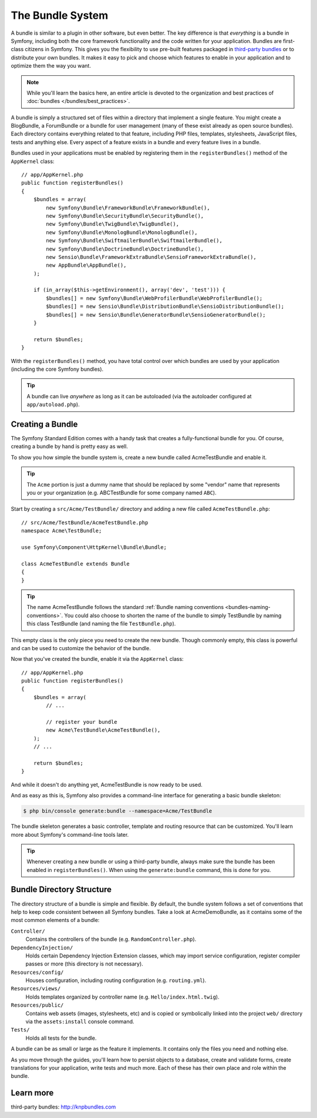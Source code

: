 .. index::
   single: Bundles

.. _page-creation-bundles:

The Bundle System
=================

A bundle is similar to a plugin in other software, but even better. The key
difference is that *everything* is a bundle in Symfony, including both the
core framework functionality and the code written for your application.
Bundles are first-class citizens in Symfony. This gives you the flexibility
to use pre-built features packaged in `third-party bundles`_ or to distribute
your own bundles. It makes it easy to pick and choose which features to enable
in your application and to optimize them the way you want.

.. note::

    While you'll learn the basics here, an entire article is devoted to the
    organization and best practices of :doc:`bundles </bundles/best_practices>`.

A bundle is simply a structured set of files within a directory that implement
a single feature. You might create a BlogBundle, a ForumBundle or
a bundle for user management (many of these exist already as open source
bundles). Each directory contains everything related to that feature, including
PHP files, templates, stylesheets, JavaScript files, tests and anything else.
Every aspect of a feature exists in a bundle and every feature lives in a
bundle.

Bundles used in your applications must be enabled by registering them in
the ``registerBundles()`` method of the ``AppKernel`` class::

    // app/AppKernel.php
    public function registerBundles()
    {
        $bundles = array(
            new Symfony\Bundle\FrameworkBundle\FrameworkBundle(),
            new Symfony\Bundle\SecurityBundle\SecurityBundle(),
            new Symfony\Bundle\TwigBundle\TwigBundle(),
            new Symfony\Bundle\MonologBundle\MonologBundle(),
            new Symfony\Bundle\SwiftmailerBundle\SwiftmailerBundle(),
            new Symfony\Bundle\DoctrineBundle\DoctrineBundle(),
            new Sensio\Bundle\FrameworkExtraBundle\SensioFrameworkExtraBundle(),
            new AppBundle\AppBundle(),
        );

        if (in_array($this->getEnvironment(), array('dev', 'test'))) {
            $bundles[] = new Symfony\Bundle\WebProfilerBundle\WebProfilerBundle();
            $bundles[] = new Sensio\Bundle\DistributionBundle\SensioDistributionBundle();
            $bundles[] = new Sensio\Bundle\GeneratorBundle\SensioGeneratorBundle();
        }

        return $bundles;
    }

With the ``registerBundles()`` method, you have total control over which bundles
are used by your application (including the core Symfony bundles).

.. tip::

   A bundle can live *anywhere* as long as it can be autoloaded (via the
   autoloader configured at ``app/autoload.php``).

Creating a Bundle
-----------------

The Symfony Standard Edition comes with a handy task that creates a fully-functional
bundle for you. Of course, creating a bundle by hand is pretty easy as well.

To show you how simple the bundle system is, create a new bundle called
AcmeTestBundle and enable it.

.. tip::

    The ``Acme`` portion is just a dummy name that should be replaced by
    some "vendor" name that represents you or your organization (e.g.
    ABCTestBundle for some company named ``ABC``).

Start by creating a ``src/Acme/TestBundle/`` directory and adding a new file
called ``AcmeTestBundle.php``::

    // src/Acme/TestBundle/AcmeTestBundle.php
    namespace Acme\TestBundle;

    use Symfony\Component\HttpKernel\Bundle\Bundle;

    class AcmeTestBundle extends Bundle
    {
    }

.. tip::

   The name AcmeTestBundle follows the standard
   :ref:`Bundle naming conventions <bundles-naming-conventions>`. You could
   also choose to shorten the name of the bundle to simply TestBundle by naming
   this class TestBundle (and naming the file ``TestBundle.php``).

This empty class is the only piece you need to create the new bundle. Though
commonly empty, this class is powerful and can be used to customize the behavior
of the bundle.

Now that you've created the bundle, enable it via the ``AppKernel`` class::

    // app/AppKernel.php
    public function registerBundles()
    {
        $bundles = array(
            // ...

            // register your bundle
            new Acme\TestBundle\AcmeTestBundle(),
        );
        // ...

        return $bundles;
    }

And while it doesn't do anything yet, AcmeTestBundle is now ready to be used.

And as easy as this is, Symfony also provides a command-line interface for
generating a basic bundle skeleton:

.. code-block:: terminal

    $ php bin/console generate:bundle --namespace=Acme/TestBundle

The bundle skeleton generates a basic controller, template and routing
resource that can be customized. You'll learn more about Symfony's command-line
tools later.

.. tip::

   Whenever creating a new bundle or using a third-party bundle, always make
   sure the bundle has been enabled in ``registerBundles()``. When using
   the ``generate:bundle`` command, this is done for you.

Bundle Directory Structure
--------------------------

The directory structure of a bundle is simple and flexible. By default, the
bundle system follows a set of conventions that help to keep code consistent
between all Symfony bundles. Take a look at AcmeDemoBundle, as it contains some
of the most common elements of a bundle:

``Controller/``
    Contains the controllers of the bundle (e.g. ``RandomController.php``).

``DependencyInjection/``
    Holds certain Dependency Injection Extension classes, which may import service
    configuration, register compiler passes or more (this directory is not
    necessary).

``Resources/config/``
    Houses configuration, including routing configuration (e.g. ``routing.yml``).

``Resources/views/``
    Holds templates organized by controller name (e.g. ``Hello/index.html.twig``).

``Resources/public/``
    Contains web assets (images, stylesheets, etc) and is copied or symbolically
    linked into the project ``web/`` directory via the ``assets:install`` console
    command.

``Tests/``
    Holds all tests for the bundle.

A bundle can be as small or large as the feature it implements. It contains
only the files you need and nothing else.

As you move through the guides, you'll learn how to persist objects to a
database, create and validate forms, create translations for your application,
write tests and much more. Each of these has their own place and role within
the bundle.

Learn more
----------

_`third-party bundles`: http://knpbundles.com
